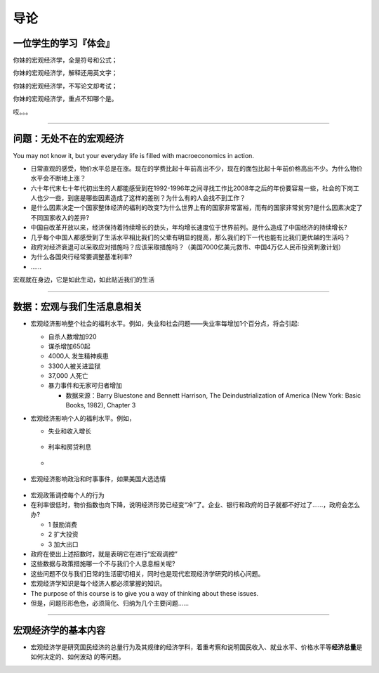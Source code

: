 导论
====

一位学生的学习『体会』
----------------------

你妹的宏观经济学，全是符号和公式；

你妹的宏观经济学，解释还用英文字；

你妹的宏观经济学，不写论文却考试；

你妹的宏观经济学，重点不知哪个是。

哎。。。

--------------

问题：无处不在的宏观经济
------------------------

You may not know it, but your everyday life is filled with
macroeconomics in action.

-  日常直观的感受，物价水平总是在涨。现在的学费比起十年前高出不少，现在的面包比起十年前价格高出不少。为什么物价水平会不断地上涨？

-  六十年代末七十年代初出生的人都能感受到在1992-1996年之间寻找工作比2008年之后的年份要容易一些，社会的下岗工人也少一些，到底是哪些因素造成了这样的差别？为什么有的人会找不到工作？

-  是什么因素决定一个国家整体经济的福利的改变?为什么世界上有的国家非常富裕，而有的国家非常贫穷?是什么因素决定了不同国家收入的差异?

-  中国自改革开放以来，经济保持着持续增长的劲头，年均增长速度位于世界前列。是什么造成了中国经济的持续增长?

-  几乎每个中国人都感受到了生活水平相比我们的父辈有明显的提高，那么我们的下一代也能有比我们更优越的生活吗？

-  政府对经济衰退可以采取应对措施吗？应该采取措施吗？（美国7000亿美元救市、中国4万亿人民币投资刺激计划）

-  为什么各国央行经常要调整基准利率?

-  …...

宏观就在身边，它是如此生动，如此贴近我们的生活

--------------

数据：宏观与我们生活息息相关
----------------------------

-  宏观经济影响整个社会的福利水平。例如，失业和社会问题——失业率每增加1个百分点，将会引起:

   -  自杀人数增加920

   -  谋杀增加650起

   -  4000人 发生精神疾患

   -  3300人被关进监狱

   -  37,000 人死亡

   -  暴力事件和无家可归者增加

      -  数据来源：Barry Bluestone and Bennett Harrison, The
         Deindustrialization of America (New York: Basic Books, 1982),
         Chapter 3

-  宏观经济影响个人的福利水平。例如，

   -  失业和收入增长

      .. figure:: /figures/0102.png
         :alt: 

   -  利率和房贷利息

   -  .. figure:: /figures/0103.png
         :alt: 

-  宏观经济影响政治和时事事件，如果美国大选选情

.. figure:: /figures/election.png
   :alt: 

-  宏观政策调控每个人的行为

-  在利率很低时，物价指数也向下降，说明经济形势已经变“冷”了。企业、银行和政府的日子就都不好过了......，政府会怎么办?

   -  1 鼓励消费

   -  2 扩大投资

   -  3 加大出口

-  政府在使出上述招数时，就是表明它在进行“宏观调控”

-  这些数据与政策措施哪一个不与我们个人息息相关呢?

-  这些问题不仅与我们日常的生活密切相关，同时也是现代宏观经济学研究的核心问题。

-  宏观经济学知识是每个经济人都必须掌握的知识。

-  The purpose of this course is to give you a way of thinking about
   these issues.

-  但是，问题形形色色，必须简化、归纳为几个主要问题......

--------------

宏观经济学的基本内容
--------------------

-  宏观经济学是研究国民经济的总量行为及其规律的经济学科，着重考察和说明国民收入、就业水平、价格水平等\ **经济总量**\ 是如何决定的、如何波动
   的等问题。

